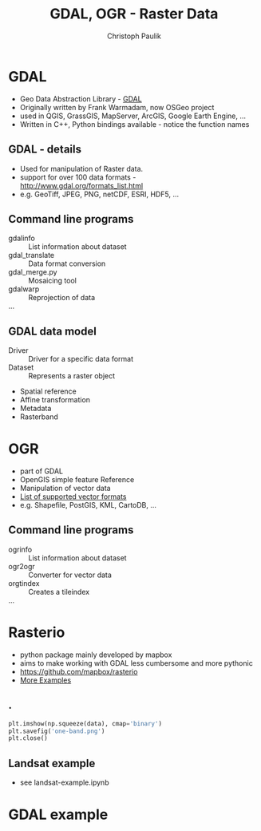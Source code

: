 #+OPTIONS: reveal_center:t reveal_control:t reveal_height:-1
#+OPTIONS: reveal_history:nil reveal_keyboard:t reveal_mathjax:nil
#+OPTIONS: reveal_overview:t reveal_progress:t
#+OPTIONS: reveal_rolling_links:nil reveal_slide_number:t
#+OPTIONS: reveal_title_slide:t reveal_width:-1
#+options: toc:nil ^:nil num:nil
#+REVEAL_MARGIN: -1
#+REVEAL_MIN_SCALE: -1
#+REVEAL_MAX_SCALE: -1
#+REVEAL_ROOT: ../reveal.js
#+REVEAL_TRANS: default
#+REVEAL_SPEED: default
#+REVEAL_THEME: black
#+REVEAL_EXTRA_CSS: ../code_formatting.css
#+REVEAL_EXTRA_JS: 
#+REVEAL_HLEVEL: 1
#+REVEAL_TITLE_SLIDE_TEMPLATE: <h1>%t</h1> <h2>%a</h2> <h2>%e</h2> <h2>%d</h2>
#+REVEAL_TITLE_SLIDE_BACKGROUND:
#+REVEAL_TITLE_SLIDE_BACKGROUND_SIZE:
#+REVEAL_TITLE_SLIDE_BACKGROUND_REPEAT:
#+REVEAL_TITLE_SLIDE_BACKGROUND_TRANSITION:
#+REVEAL_MATHJAX_URL: http://cdn.mathjax.org/mathjax/latest/MathJax.js?config=TeX-AMS-MML_HTMLorMML
#+REVEAL_PREAMBLE:
#+REVEAL_HEAD_PREAMBLE:
#+REVEAL_POSTAMBLE:
#+REVEAL_MULTIPLEX_ID:
#+REVEAL_MULTIPLEX_SECRET:
#+REVEAL_MULTIPLEX_URL:
#+REVEAL_MULTIPLEX_SOCKETIO_URL:
#+REVEAL_PLUGINS:
#+LOCAL_VARIABLES:
#+eval: (setq-local org-babel-default-header-args:python '((:tangle . "lecture7.py")))
#+End:

#+AUTHOR: Christoph Paulik
#+email: 
#+Title: GDAL, OGR - Raster Data


* GDAL
- Geo Data Abstraction Library - [[http://www.gdal.org][GDAL]]
- Originally written by Frank Warmadam, now OSGeo project
- used in QGIS, GrassGIS, MapServer, ArcGIS, Google Earth Engine, ...
- Written in C++, Python bindings available - notice the function names

** GDAL - details
- Used for manipulation of Raster data.
- support for over 100 data formats - http://www.gdal.org/formats_list.html
- e.g. GeoTiff, JPEG, PNG, netCDF, ESRI, HDF5, ...

** Command line programs
- gdalinfo :: List information about dataset
- gdal_translate :: Data format conversion
- gdal_merge.py :: Mosaicing tool
- gdalwarp :: Reprojection of data
- ... ::

** GDAL data model
- Driver :: Driver for a specific data format
- Dataset :: Represents a raster object

 
  - Spatial reference
  - Affine transformation
  - Metadata
  - Rasterband

* OGR
- part of GDAL
- OpenGIS simple feature Reference
- Manipulation of vector data
- [[http://www.gdal.org/ogr_formats.html][List of supported vector formats]]
- e.g. Shapefile, PostGIS, KML, CartoDB, ...
** Command line programs
- ogrinfo :: List information about dataset
- ogr2ogr :: Converter for vector data
- orgtindex :: Creates a tileindex
- ... ::

* Rasterio
- python package mainly developed by mapbox 
- aims to make working with GDAL less cumbersome and more pythonic
- https://github.com/mapbox/rasterio
- [[https://github.com/mapbox/rasterio/tree/master/examples][More Examples]]
** .
#+begin_src python :results output pp :exports code :session rasterio
  plt.imshow(np.squeeze(data), cmap='binary')
  plt.savefig('one-band.png')
  plt.close()
#+end_src

#+RESULTS:
: <matplotlib.image.AxesImage object at 0x7fb321572290>

#+begin_src python :results file :exports results :session rasterio 
'one-band.png'
#+end_src

#+ATTR_HTML: :width 70%
#+RESULTS:
[[file:one-band.png]]

** Landsat example
- see landsat-example.ipynb

** additional links for me :noexport:
- http://www.gis.usu.edu/~chrisg/python/2009/
- http://geoinformaticstutorial.blogspot.co.at/
- http://opengeoportal.org/software/resources/gdal-and-open-source-geoprocessing-tutorials/
- http://jgomezdans.github.io/gdal_notes/reprojection.html
- http://gis.stackexchange.com/questions/138914/calculating-ndvi-with-rasterio
- http://snorf.net/blog/2014/06/26/using-cartopy-with-rasterio/ 
 
* GDAL example

